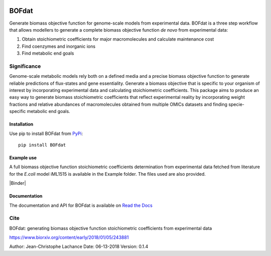 |Buildstatus| |License| |Documentation|

BOFdat
======
Generate biomass objective function for genome-scale models from experimental data.
BOFdat is a three step workflow that allows modellers to generate a complete biomass objective function *de novo* from experimental data:

1. Obtain stoichiometric coefficients for major macromolecules and calculate maintenance cost

2. Find coenzymes and inorganic ions

3. Find metabolic end goals


Significance
------------

Genome-scale metabolic models rely both on a defined media and a precise biomass objective function to generate reliable predictions of flux-states and gene essentiality. Generate a biomass objective that is specific to your organism of interest by incorporating experimental data and calculating stoichiometric coefficients. This package aims to produce an easy way to generate biomass stoichiometric coefficients that reflect experimental reality by incorporating weight fractions and relative abundances of macromolecules obtained from multiple OMICs datasets and finding specie-specific metabolic end goals. 

Installation
~~~~~~~~~~~~

Use pip to install BOFdat from `PyPi`_::

	pip install BOFdat


.. _PyPi: https://pypi.org/project/BOFdat/

Example use
~~~~~~~~~~~

A full biomass objective function stoichiometric coefficients determination from experimental data fetched from literature for the *E.coli* model iML1515 is available in the Example folder. The files used are also provided. 

|Binder|

Documentation
~~~~~~~~~~~~~
The documentation and API for BOFdat is available on `Read the Docs`_ 

.. _Read the docs: http://BOFdat.readthedocs.org/


Cite
----

BOFdat: generating biomass objective function stoichiometric coefficients from experimental data

https://www.biorxiv.org/content/early/2018/01/05/243881


.. |License| image:: https://img.shields.io/badge/License-MIT-blue.svg
    :target: https://github.com/jclachance/BOFdat/blob/master/LICENSE
.. |Documentation| image:: https://readthedocs.org/projects/BOFdat/badge/?version=master
    :target: https://bofdat.readthedocs.io/en/latest/index.html
.. |Buildstatus| image:: https://travis-ci.org/jclachance/BOFdat.svg?branch=master
    :target: https://travis-ci.org/jclachance/BOFdat

.. |Binder| image::https://mybinder.org/badge.svg
    :target: https://github.com/jclachance/BOFdat/blob/master/Example_usage/Example.ipynb


Author: Jean-Christophe Lachance
Date: 06-13-2018
Version: 0.1.4
